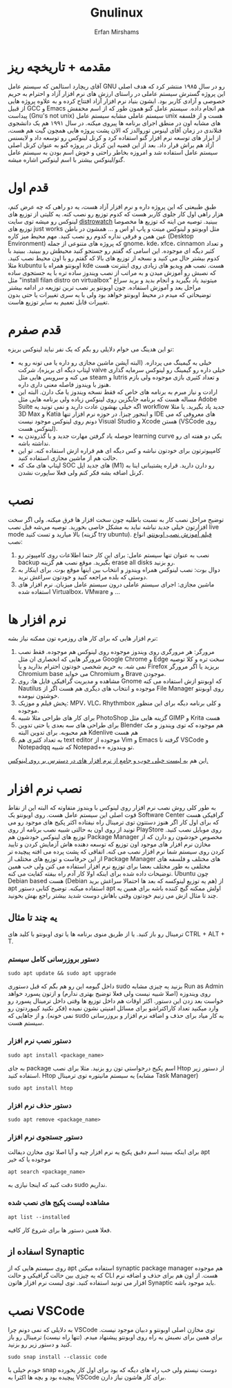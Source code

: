 #+title: Gnulinux
#+author: Erfan Mirshams
#+language: persian

* مقدمه + تاریخچه ریز
آقای ریچارد استالمن که سیستم عامل GNU رو در سال ۱۹۸۵ منتشر کرد که هدف اصلی این پروژه گسترش سیستم عاملی در راستای ارزش های نرم افزار آزاد و احترام به حریم خصوصی و آزادی کاربر بود. ایشون بنیاد نرم افزار آزاد افتتاح کرده  و به علاوه پروژه هایی از قبیل GCC و Emacs هم انجام داده. سیستم عامل گنو همون طور که از اسم مخففش پیداست (Gnu's not unix) سیستم عاملی مشابه سیستم عامل unix هست و از فلسفه های مشابه اون در منطق اجرای برنامه ها پیروی میکنه. در سال ۱۹۹۱ هم یک دانشجوی فنلاندی در زمان آقای لینوس توروالدز که الان پشت پروژه هایی همچون گیت هم هست، از ابزار های توسعه نرم افزار گنو استفاده کرد و کرنل لینوکس رو توسعه داد و لایسنس آزاد هم براش قرار داد. بعد از این قضیه این کرنل در پروژه گنو به عنوان کرنل اصلی سیستم عامل استفاده شد و امروزه بخاطر راحتی و خوش اسم بودن به سیستم عامل گنو/لینوکس بیشتر با اسم لینوکس اشاره میشه.
* قدم اول
طبق طبیعتی که این پروژه داره و نرم افزار آزاد هست، یه دو راهی که چه عرض کنم، هزار راهی اول کار جلوی کاربر هست که کدوم توزیع رو نصب کنه. یه کلیتی از توزیع های لینوکس رو میشه توی سایت [[https://distrowatch.com/][distrowatch]] ببینید. توصیه من اینه که توزیع ها مخصوصا توزیع های just works مثل اوبونتو و لینوکس مینت و پاپ او اس و ... همشون در باطن عین همن و فرقی نداره کدوم رو نصب کنید. مهم محیط میز کاره (Desktop Environment) که پروژه های متنوعی از جمله gnome، kde، xfce، cinnamon  و تعداد کثیر دیگه ای موجوده. این اسامی که گفتم رو جستجو کنید محیطش رو ببینید. ببینید با کدوم بیشتر حال می کنید و نسخه از توزیع های بالا که گفتم  رو با اون محیط نصب کنید. مثلا kubuntu اوبونتو همراه با kde هست. نصب هم ویدیو های زیادی روی اینترنت هست که نصبش رو آموزش میدن و به مراتب از نصب ویندوز ساده تره با یه جستجوی ساده مثل "install filan distro on virtualbox" میتونید یاد بگیرید و انجام بدید و برید سراغ مراحل بعد و آموزش استفاده. چون اوبونتو پر نصب ترین توزیعه در ادامه بیشتر توضیحاتی که میدم در محیط اوبونتو خواهد بود ولی با یه سری تغییرات یا حتی بدون تغییرات قابل تعمیم به سایر توزیع هاست.
* قدم صفرم
تو این هدینگ می خوام دلایلی رو بگم که یک نفر نباید لینوکس بریزه:
- خیلی به گیمینگ می پردازه. (البته آپشن ماشین مجازی رو داره یا می تونه رو یه لپتاپ دیگه ای بریزه)، شرکت valve خیلی داره رو گیمینگ رو لینوکس سرمایه گذاری می کنه و سرویس هایی مثل steam و lutris و تعداد کثیری بازی موجوده ولی بازم هنوز با ویندوز فاصله معنی داری داره.
- ارادت و نیاز مبرم به برنامه های خاص که فقط نسخه ویندوز یا مک دارن. البته این مساله هست که برنامه جایگزین روی لینوکس زیاده ولی برنامه هایی مثل Adobe Suite اگه خیلی بهشون عادت دارید و نمی تونید یه workflow جدید یاد بگیرید. یا مثلا 3D Max و Katia و اینجور چیزا. در حوزه نرم افزار تنها IDE های معروفی که می دونم روی لینوکس موجود نیست Visual Studio و Xcode هستن (VSCode روی لینوکس هست).
- حوصله یاد گرفتن مهارت جدید و یا گذروندن یه learning curve یکی دو هفته ای رو نداشته باشه.
- کامپیوترتون برای خودتون نباشه و کس دیگه ای هم قراره ازش استفاده کنه. تو این حالت هم از ماشین مجازی استفاده کنید.
- لپتاپ های مک که SOC های جدید اپل (M1) رو دارن دارید. قراره پشتیبانی اینا به کرنل اضافه بشه فکر کنم ولی فعلا ساپورت نشدن.

* نصب
توضیح مراحل نصب کار به نسبت باطلیه چون سخت افزار ها فرق میکنه. ولی اگر سخت افزارتون خیلی جدید نباشه نباید به مشکل خاصی بخورید. توصیه می‌شه قبل نصب live mode بالا میارید و تست کنید (گزینه try ubuntu). [[https://odysee.com/@DistroTube:2/is-ubuntu-22.04-the-best-ubuntu-in-years:f][فیلم آموزش نصب اوبونتو.]]
انواع نصب:
1. نصب به عنوان تنها سیستم عامل: برای این کار حتما اطلاعات روی کامپیوتر رو backup بگیرید. موقع نصب هم گزینه erase all disks رو بزنید.
2. دوال بوت: نصب لینوکس همراه ویندوز و انتخاب بین اینها موقع بوت. برای اینکار به دوستی که بلده مراجعه کنید و خودتون سراغش نرید.
3. ماشین مجازی: اجرای سیستم عاملی درون سیستم عامل میزبان. نرم افزار های استفاده شده Virtualbox، VMware و ...

* نرم افزار ها
نرم افزار هایی که برای کار های روزمره تون ممکنه نیاز بشه:
1. مرورگر: هر مرورگری روی ویندوز موجوده روی لینوکس هم موجوده. فقط نصب مرورگر هایی که انحصاری ان مثل Google Chrome و Edge سخت تره و کلا توصیه نمی شه. به حریم شخصی خودتون احترام بذارید و یا Firefox بریزید یا اگر مرورگر Chromium base می خواید Chromium و Brave موجودن.
2. مشاهده و مدیریت گرافیکی فایل ها: روی Gnome که اوبونتو ازش استفاده می کنه Nautilus موجوده و انتخاب های دیگری هم هست اگر از File Manager روی اوبونتو خوشتون نیومده.
3. پخش فیلم و موزیک: MPV، VLC، Rhythmbox و کلی برنامه دیگه برای این منظور موجوده.
4. برای کار های طراحی مثلا شبیه PhotoShop گزینه هایی مثل GIMP و  Krita هست
5. برای طراحی های سه بعدی یا حتی تدوین Blender هم موجوده که توی ویندوز و مک هم محبوبه. برای تدوین البته Kdenlive هم هست
6. به تعداد کثیری هم text editor موجوده از Vim و Emacs گرفته تا VSCode و Notepadqq که شبیه Notepad++ تو ویندوزه.
این هم  [[https://wiki.installgentoo.com/index.php/List_of_recommended_GNU/Linux_software][یه لیست خیلی خوب و جامع از نرم افزار های در دسترس بر روی لینوکس.]]

* نصب نرم افزار
به طور کلی روش نصب نرم افزار روی لینوکس با ویندوز متفاوته که البته این از نقاط قوت اصلی این سیستم عامل هست. روی اوبونتو یک Software Center گرافیکی هست که برای اول کار اگر هنوز دستتون توی ترمینال راه نیفتاده اکثر پکیج های موجود رو می تونید از روی اون به حالتی شبیه نصب برنامه از روی PlayStore روی موبایل نصب کنید. توزیع های لینوکس خودشون هم Package Manager مخصوص خودشون رو دارن که از مخازن نرم افزار های موجود اون توزیع که توسعه دهنده هاش آزمایش کردن و تایید کردن روی سیستم شما نرم افزار نصب می کنه. اتفاقی که پشت پرده می افته پیچیده تر از این حرفاست و توزیع های مختلف از Package Manager های مختلف و فلسفه های مختلفی به طور مختلف بعضا برای توزیع نرم افزار استفاده می کنن ولی خب همین توضیحات داده شده برای اینکه اولا کار آدم راه بیفته کفایت می کنه. Ubuntu چون Debian based هست (Debian هم یه توزیع لینوکسه که بعد ها احتمالا سراغش برید) از apt استفاده میکنه. توضیح کتابی دستور apt اولش ممکنه گیچ کننده باشه برای همین یه چند تا مثال ازش می زنیم خودتون وقتی باهاش دوست شدید بیشتر راجع بهش بخونید.
** یه چند تا مثال
ترمینال رو باز کنید. یا از طریق منوی برنامه ها یا توی اوبونتو با کلید های CTRL + ALT + T.
*** دستور بروزرسانی کامل سیستم
#+begin_src shell
sudo apt update && sudo apt upgrade
#+end_src
داخل گیومه این رو هم بگم که قبل دستوری sudo بزنید یه چیزی مشابه Run as Admin روی ویندوزه (اصلا شبیه نیست ولی فعلا توضیج بهتری ندارم) و ازتون پسورد خواهد خواست بعد زدن این دستور. اکثر اوقات هم داخل توزیع ها وقتی داخل ترمینال پسورد رو وارد میکنید تعداد کاراکتراشو برای مسائل امنیتی نشون نمیده (فکر نکنید کیبوردتون رو نمی خونه). و از جاهایی که sudo به کار میاد برای حذف و اضافه نرم افزار و بروزرسانی سیستم هست.
*** دستور نصب نرم افزار
#+begin_src shell
sudo apt install <package_name>
#+end_src
به جای package اسم پکیج درخواستی تون رو بزنید. مثلا برای نصب Htop از دستور زیر استفاده کنید. Htop یه سیستم مانیتوره توی ترمینال (مشابه Task Manager)
#+begin_src shell
sudo apt install htop
#+end_src
*** دستور حذف نرم افزار
#+begin_src shell
sudo apt remove <package_name>
#+end_src
*** دستور جستجوی نرم افزار
برای اینکه ببینید اسم دقیق پکیج یه نرم افزار چیه و آیا اصلا توی مخازن دیفالت apt موجوده یا که خیر
#+begin_src shell
apt search <package_name>
#+end_src
دقت کنید که اینجا نیازی به sudo نداریم.
*** مشاهده لیست پکیج های نصب شده
#+begin_src shell
apt list --installed
#+end_src
فعلا همین دستور ها برای شروع کار کافیه.
** اسفاده از Synaptic
روی سیستم هایی که از apt استفاده میکنن synaptic package manager هم موجوده که یه چیزی بین حالت گرافیکی و حالت CLI هست. از اون هم برای حذف و اضافه نرم افزار می تونید استفاده کنید. توی لیست نرم افزار هاتون Synaptic باید موجود باشه.

* نصب VSCode
به دلایلی که نمی دونم چرا VSCode توی مخازن اصلی اوبونتو و دبیان موجود نیست. برای همین برای نصبش یه راه روی اوبونتو پیشنهاد میدم. (تنها راه نیست)
ترمینال رو باز کنید و دستور زیر رو بزنید.
#+begin_src shell
sudo snap install --classic code
#+end_src
خودم خیلی با snap دوست نیستم ولی خب راه های دیگه که بود برای اول کار یخورده پیچیده بود و بچه ها اکثرا به VSCode برای کار هاشون نیاز دارن.
